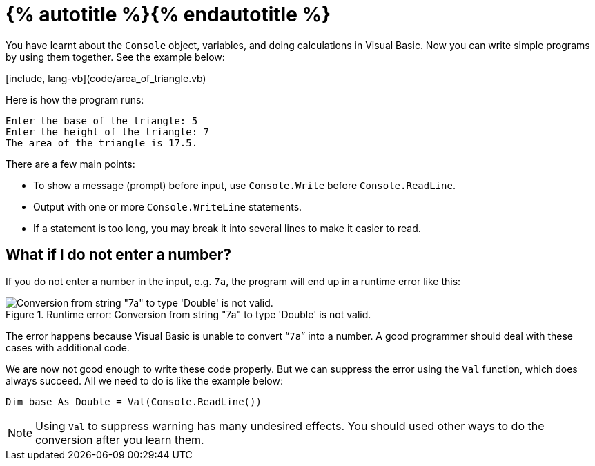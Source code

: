= {% autotitle %}{% endautotitle %}
:icons: font

You have learnt about the `Console` object, variables, and doing calculations in Visual Basic.
Now you can write simple programs by using them together.
See the example below:

[include, lang-vb](code/area_of_triangle.vb)

Here is how the program runs:

[role="sample-output", subs="normal"]
....
Enter the base of the triangle: [userinput]#5#
Enter the height of the triangle: [userinput]#7#
The area of the triangle is 17.5.
....

There are a few main points:

* To show a message (prompt) before input, use `Console.Write` before `Console.ReadLine`.
* Output with one or more `Console.WriteLine` statements.
* If a statement is too long, you may break it into several lines to make it easier to read.


== What if I do not enter a number?

If you do not enter a number in the input, e.g. `7a`, the program will end up in a runtime error like this:

image::images/invalid_cast_exception.png[Conversion from string "7a" to type 'Double' is not valid., title="Runtime error: Conversion from string \"7a\" to type 'Double' is not valid."]

The error happens because Visual Basic is unable to convert “`7a`” into a number.
A good programmer should deal with these cases with additional code.

We are now not good enough to write these code properly.
But we can suppress the error using the `Val` function, which does always succeed.
All we need to do is like the example below:

[source, vb]
Dim base As Double = Val(Console.ReadLine())

NOTE: Using `Val` to suppress warning has many undesired effects.
      You should used other ways to do the conversion after you learn them.
